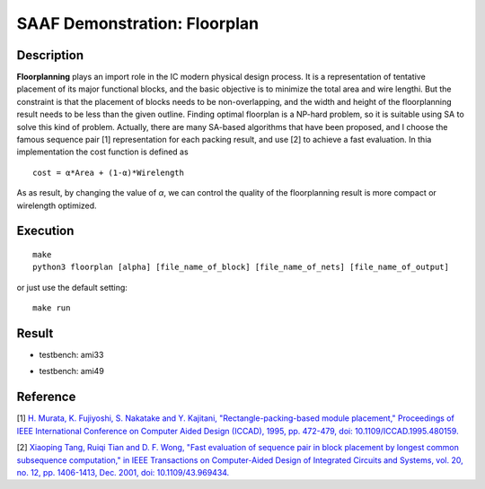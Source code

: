 =============================
SAAF Demonstration: Floorplan
=============================

Description
===========
**Floorplanning** plays an import role in the IC modern physical design process. It is a representation of tentative placement of its major functional blocks,
and the basic objective is to minimize the total area and wire lengthi. But the constraint is that the placement of blocks needs to be non-overlapping, and 
the width and height of the floorplanning result needs to be less than the given outline. Finding optimal floorplan is a NP-hard problem, so it is suitable 
using SA to solve this kind of problem. Actually, there are many SA-based algorithms that have been proposed, and I choose the famous sequence pair [1]
representation for each packing result, and use [2] to achieve a fast evaluation. 
In thia implementation the cost function is defined as

::

    cost = α*Area + (1-α)*Wirelength

As as result, by changing the value of `α`, we can control the quality of the floorplanning result is more compact or wirelength optimized.

Execution
=========

::

  make  
  python3 floorplan [alpha] [file_name_of_block] [file_name_of_nets] [file_name_of_output]

or just use the default setting::

  make run

Result
======

* testbench: ami33
.. image:: ./result/ami33.gif

.. image:: ./result/ami33.png

* testbench: ami49
.. image:: ./result/ami49.gif

.. image:: ./result/ami49.png

Reference
=========
[1] `H. Murata, K. Fujiyoshi, S. Nakatake and Y. Kajitani, "Rectangle-packing-based module placement," Proceedings of IEEE International Conference on Computer Aided Design (ICCAD), 1995, pp. 472-479, doi: 10.1109/ICCAD.1995.480159.
<https://ieeexplore.ieee.org/document/480159>`__

[2] `Xiaoping Tang, Ruiqi Tian and D. F. Wong, "Fast evaluation of sequence pair in block placement by longest common subsequence computation," in IEEE Transactions on Computer-Aided Design of Integrated Circuits and Systems, vol. 20, no. 12, pp. 1406-1413, Dec. 2001, doi: 10.1109/43.969434.
<https://ieeexplore.ieee.org/document/969434>`__

